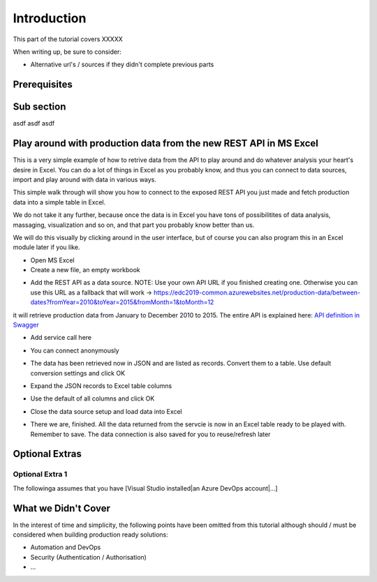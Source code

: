 Introduction
============
This part of the tutorial covers XXXXX

When writing up, be sure to consider:

* Alternative url's / sources if they didn't complete previous parts


Prerequisites
-------------

Sub section
-----------
asdf
asdf
asdf

Play around with production data from the new REST API in MS Excel
-----------------------------------------------------------------------
This is a very simple example of how to retrive data from the API to play around and do whatever analysis your heart's desire in Excel. You can do a lot of things in Excel as you probably know, and thus you can connect to data sources, import and play around with data in various ways.

This simple walk through will show you how to connect to the exposed REST API you just made and fetch production data into a simple table in Excel. 

We do not take it any further, because once the data is in Excel you have tons of possibilitites of data analysis, massaging, visualization and so on, and that part you probably know better than us.

We will do this visually by clicking around in the user interface, but of course you can also program this in an Excel module later if you like.



* Open MS Excel 

* Create a new file, an empty workbook
.. image:: ./images/consume/new_workbook.jpg 

* Add the REST API as a data source. NOTE: Use your own API URL if you finished creating one. Otherwise you can use this URL as a fallback that will work -> https://edc2019-common.azurewebsites.net/production-data/between-dates?fromYear=2010&toYear=2015&fromMonth=1&toMonth=12 
it will retrieve production data from January to December 2010 to 2015. The entire API is explained here: `API definition in Swagger <https://edc2019-common.azurewebsites.net/swagger/index.html>`_

.. image:: ./images/consume/add_data_source.jpg

* Add service call here
.. image:: ./images/consume/add_data_source_url.jpg

* You can connect anonymously
.. image:: ./images/consume/add_data_source_anonymous_ok.jpg

* The data has been retrieved now in JSON and are listed as records. Convert them to a table. Use default conversion settings and click OK
.. image:: ./images/consume/convert_data_to_table.jpg

.. image:: ./images/consume/convert_data_to_table_ok.jpg

* Expand the JSON records to Excel table columns
.. image:: ./images/consume/convert_data_to_table_expand.jpg

* Use the default of all columns and click OK
.. image:: ./images/consume/convert_data_to_table_expand_ok.jpg

* Close the data source setup and load data into Excel
.. image:: ./images/consume/convert_data_to_table_expand_close_and_load.jpg

* There we are, finished. All the data returned from the servcie is now in an Excel table ready to be played with. Remember to save. The data connection is also saved for you to reuse/refresh later
.. image:: ./images/consume/save_result.jpg



Optional Extras
---------------

Optional Extra 1
________________
The followinga assumes that you have [Visual Studio installed|an Azure DevOps account|...]

What we Didn't Cover
--------------------

In the interest of time and simplicity, the following points have been omitted from this tutorial although should / must be considered when building production ready solutions:

* Automation and DevOps
* Security (Authentication / Authorisation)
* ...
